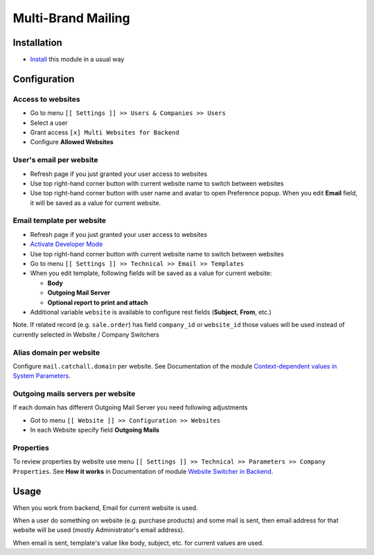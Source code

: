 =====================
 Multi-Brand Mailing
=====================

Installation
============

* `Install <https://odoo-development.readthedocs.io/en/latest/odoo/usage/install-module.html>`__ this module in a usual way

Configuration
=============


Access to websites
------------------

* Go to menu ``[[ Settings ]] >> Users & Companies >> Users``
* Select a user
* Grant access ``[x] Multi Websites for Backend``
* Configure **Allowed Websites**

User's email per website
------------------------

* Refresh page if you just granted your user access to websites
* Use top right-hand corner button with current website name to switch between websites
* Use top right-hand corner button with user name and avatar to open
  Preference popup. When you edit **Email** field, it will be saved as a value
  for current website.

Email template per website
--------------------------

* Refresh page if you just granted your user access to websites
* `Activate Developer Mode <https://odoo-development.readthedocs.io/en/latest/odoo/usage/debug-mode.html>`__
* Use top right-hand corner button with current website name to switch between websites
* Go to menu ``[[ Settings ]] >> Technical >> Email >> Templates``
* When you edit template, following fields will be saved as a value for current website:

  * **Body**
  * **Outgoing Mail Server**
  * **Optional report to print and attach**

* Additional variable ``website`` is available to configure rest fields (**Subject**, **From**, etc.)

Note. If related record (e.g. ``sale.order``) has field ``company_id`` or ``website_id`` those values will be used instead of currently selected in Website / Company Switchers

Alias domain per website
------------------------

Configure ``mail.catchall.domain`` per website. See Documentation of the module `Context-dependent values in System Parameters <https://apps.odoo.com/apps/modules/10.0/ir_config_parameter_multi_company>`__.

Outgoing mails servers per website
--------------------------

If each domain has different Outgoing Mail Server you need following adjustments

* Got to menu ``[[ Website ]] >> Configuration >> Websites``
* In each Website specify field **Outgoing Mails**

Properties
----------

To review properties by website use menu ``[[ Settings ]] >> Technical >> Parameters >> Company Properties``. See **How it works** in Documentation of module `Website Switcher in Backend <https://apps.odoo.com/apps/modules/10.0/web_website>`__.

Usage
=====

When you work from backend, Email for current website is used.

When a user do something on website (e.g. purchase products) and some mail is sent, then email address for that website will be used (mostly Administrator's email address).

When email is sent, template's value like body, subject, etc. for current values are used.
